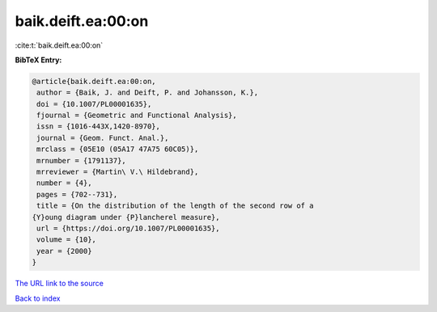 baik.deift.ea:00:on
===================

:cite:t:`baik.deift.ea:00:on`

**BibTeX Entry:**

.. code-block:: bibtex

   @article{baik.deift.ea:00:on,
    author = {Baik, J. and Deift, P. and Johansson, K.},
    doi = {10.1007/PL00001635},
    fjournal = {Geometric and Functional Analysis},
    issn = {1016-443X,1420-8970},
    journal = {Geom. Funct. Anal.},
    mrclass = {05E10 (05A17 47A75 60C05)},
    mrnumber = {1791137},
    mrreviewer = {Martin\ V.\ Hildebrand},
    number = {4},
    pages = {702--731},
    title = {On the distribution of the length of the second row of a
   {Y}oung diagram under {P}lancherel measure},
    url = {https://doi.org/10.1007/PL00001635},
    volume = {10},
    year = {2000}
   }
`The URL link to the source <ttps://doi.org/10.1007/PL00001635}>`_


`Back to index <../By-Cite-Keys.html>`_
